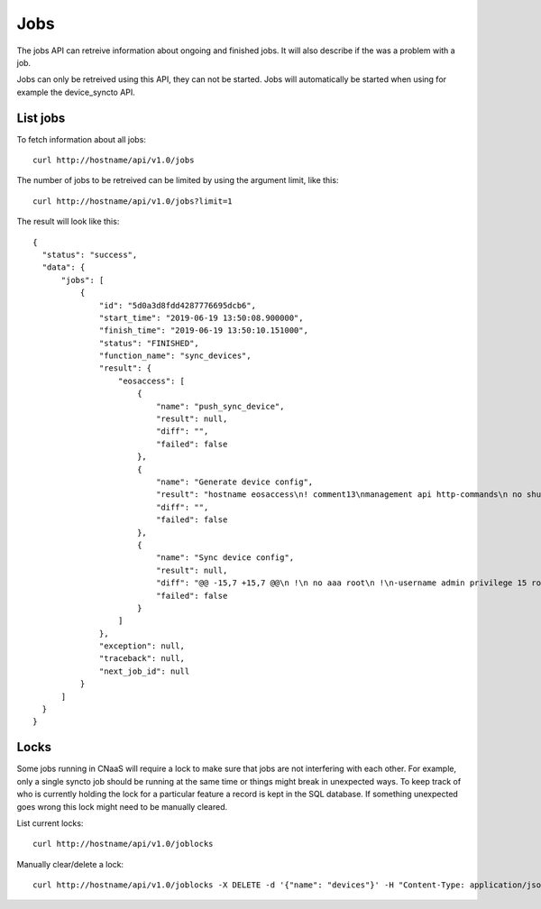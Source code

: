 Jobs
====

The jobs API can retreive information about ongoing and finished
jobs. It will also describe if the was a problem with a job.

Jobs can only be retreived using this API, they can not be
started. Jobs will automatically be started when using for example the
device_syncto API.

List jobs
---------

To fetch information about all jobs:

::

   curl http://hostname/api/v1.0/jobs

The number of jobs to be retreived can be limited by using the
argument limit, like this:

::

   curl http://hostname/api/v1.0/jobs?limit=1

The result will look like this:

::

  {
    "status": "success",
    "data": {
        "jobs": [
            {
                "id": "5d0a3d8fdd4287776695dcb6",
                "start_time": "2019-06-19 13:50:08.900000",
                "finish_time": "2019-06-19 13:50:10.151000",
                "status": "FINISHED",
                "function_name": "sync_devices",
                "result": {
                    "eosaccess": [
                        {
                            "name": "push_sync_device",
                            "result": null,
                            "diff": "",
                            "failed": false
                        },
                        {
                            "name": "Generate device config",
                            "result": "hostname eosaccess\n! comment13\nmanagement api http-commands\n no shutdown\nusername admin privilege 15 secret admin\ninterface Management1\n ip address 192.168.50.100/24\n description MGMT\n !\ninterface Ethernet1\n description UPLINK1\n no switchport\n ip address 22.0.0.100/24\n !\ninterface Ethernet2\n description UPLINK2\n no switchport\n ip address 10.0.2.100/24\n !\nntp server 194.58.202.148\nntp server 256.256.256.256\nevent-handler dhclient\n trigger on-boot\n action bash sudo /mnt/flash/initialize_ma1.sh\naaa authorization exec default local",
                            "diff": "",
                            "failed": false
                        },
                        {
                            "name": "Sync device config",
                            "result": null,
                            "diff": "@@ -15,7 +15,7 @@\n !\n no aaa root\n !\n-username admin privilege 15 role network-admin secret sha512 $6$YpD6h6ftCWTo7PZ5$hggo6ine4WxMihdNmwFNqmbuZzxVsms6kBj1Jk5No8nclojXOdpiW6H3U2o8NSpEhnVb7MidOkdNTQ3V1FJVs.\n+username admin privilege 15 role network-admin secret sha512 $6$DW74hZIKavZFaUVh$vvmDARAUOuPNrtRTl5unS0Nax7dyNwLhisVelV8BSEdUplCf8aqhoE6SRoi.fwBzmTKawJ.oa/AKOSYoG5rkq/\n !\n interface Ethernet1\n    description UPLINK1\n@@ -23,7 +23,7 @@\n    ip address 22.0.0.100/24\n !\n interface Ethernet2\n-   description bajs\n+   description UPLINK2\n    no switchport\n    ip address 10.0.2.100/24\n !",
                            "failed": false
                        }
                    ]
                },
                "exception": null,
                "traceback": null,
                "next_job_id": null
            }
        ]
    }
  }

Locks
-----

Some jobs running in CNaaS will require a lock to make sure that jobs are not
interfering with each other. For example, only a single syncto job should be
running at the same time or things might break in unexpected ways.
To keep track of who is currently holding the lock for a particular feature
a record is kept in the SQL database. If something unexpected goes wrong this
lock might need to be manually cleared.

List current locks:

::

   curl http://hostname/api/v1.0/joblocks

Manually clear/delete a lock:

::

   curl http://hostname/api/v1.0/joblocks -X DELETE -d '{"name": "devices"}' -H "Content-Type: application/json"
